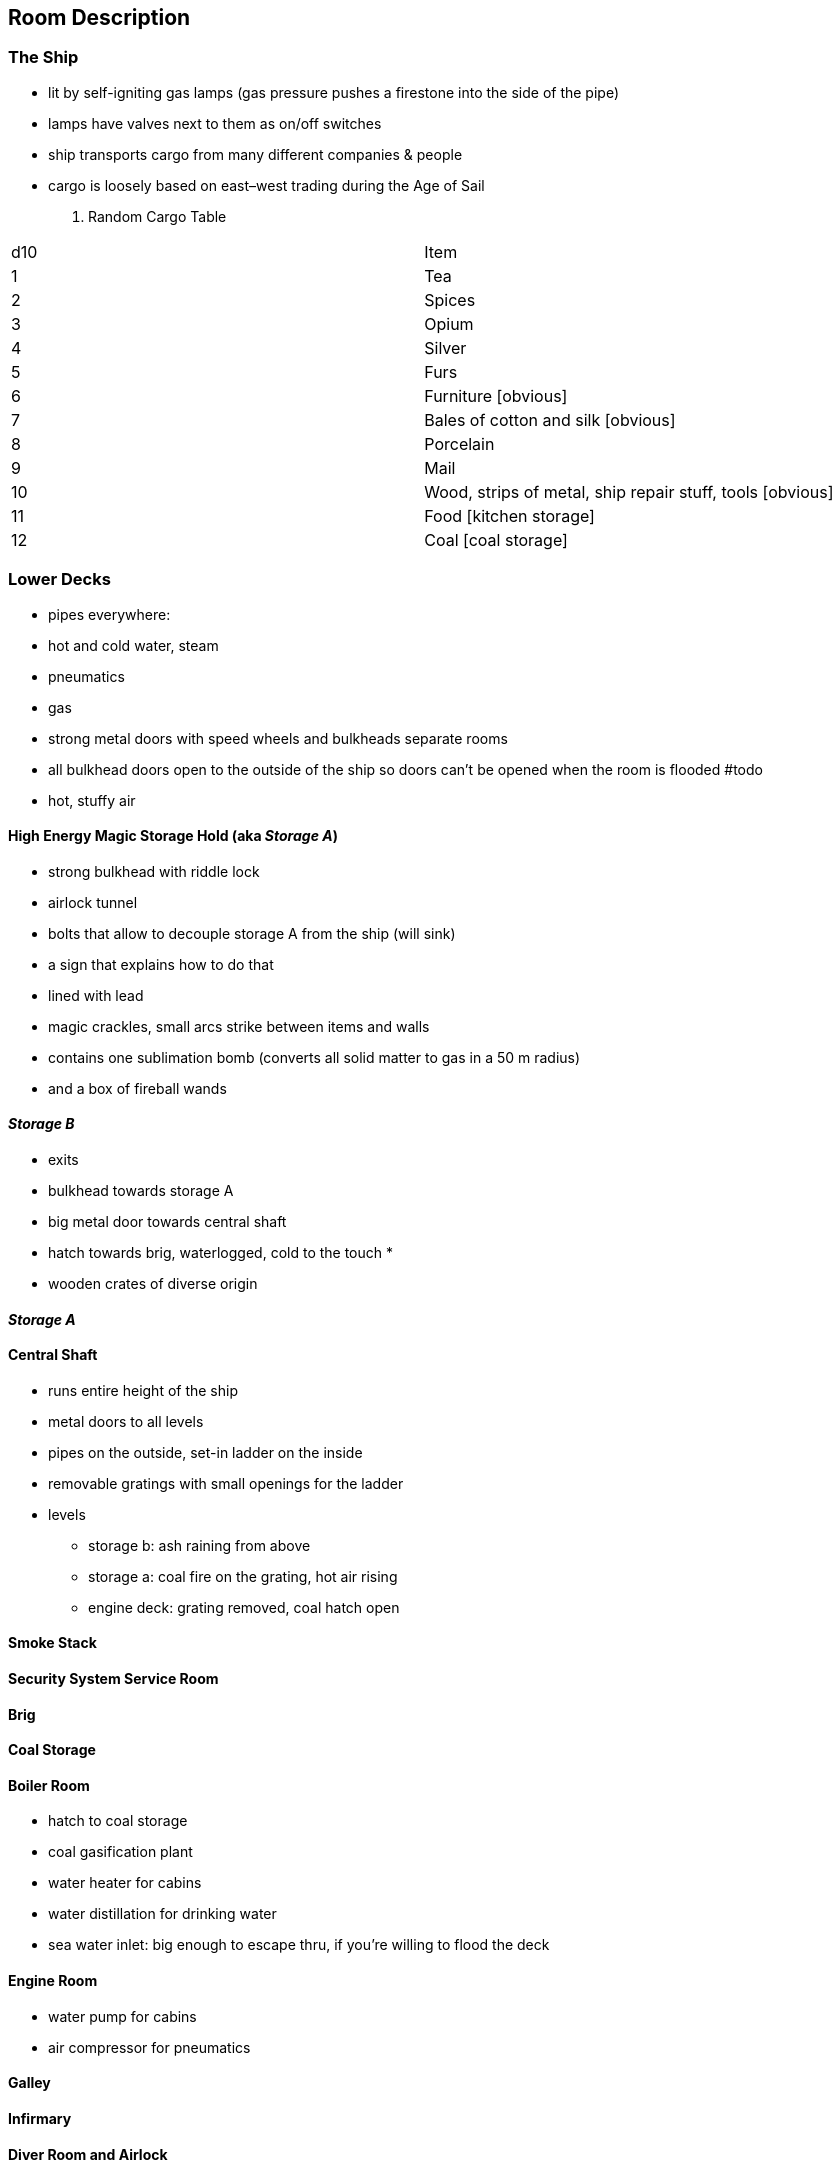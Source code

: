 == Room Description


=== The Ship
* lit by self-igniting gas lamps (gas pressure pushes a firestone into the side of the pipe)
* lamps have valves next to them as on/off switches

* ship transports cargo from many different companies & people
* cargo is loosely based on east–west trading during the Age of Sail

. Random Cargo Table
[options="header,autowidth"]
:===
d10:Item
1: Tea
2: Spices
3: Opium
4: Silver
5: Furs
6: Furniture [obvious]
7: Bales of cotton and silk [obvious]
8: Porcelain
9: Mail
10: Wood, strips of metal, ship repair stuff, tools [obvious]
11: Food [kitchen storage]
12: Coal [coal storage]
:===

=== Lower Decks

* pipes everywhere:
    * hot and cold water, steam
    * pneumatics
    * gas
* strong metal doors with speed wheels and bulkheads separate rooms
* all bulkhead doors open to the outside of the ship so doors can't be opened when the room is flooded #todo
* hot, stuffy air



==== High Energy Magic Storage Hold (aka _Storage A_)
* strong bulkhead with riddle lock
    * airlock tunnel
    * bolts that allow to decouple storage A from the ship (will sink)
    * a sign that explains how to do that
* lined with lead
* magic crackles, small arcs strike between items and walls
* contains one sublimation bomb (converts all solid matter to gas in a 50 m radius)
* and a box of fireball wands


==== _Storage B_
* exits
    * bulkhead towards storage A
    * big metal door towards central shaft
    * hatch towards brig, waterlogged, cold to the touch
    *  
* wooden crates of diverse origin

==== _Storage A_

==== Central Shaft
* runs entire height of the ship
* metal doors to all levels
* pipes on the outside, set-in ladder on the inside
* removable gratings with small openings for the ladder

* levels
** storage b: ash raining from above
** storage a: coal fire on the grating, hot air rising
** engine deck: grating removed, coal hatch open

==== Smoke Stack

==== Security System Service Room

==== Brig

==== Coal Storage

==== Boiler Room
* hatch to coal storage
* coal gasification plant
* water heater for cabins
* water distillation for drinking water
* sea water inlet: big enough to escape thru, if you're willing to flood the deck


==== Engine Room
* water pump for cabins
* air compressor for pneumatics


==== Galley

==== Infirmary

==== Diver Room and Airlock

==== Crew Quarters


=== Main Deck
- Cargo hatch
- life boats below

=== Superstructure

==== Cabins

==== Dining Room

==== Lounge / Smoking Room

==== Superstructure Smoke Stack

==== Bridge